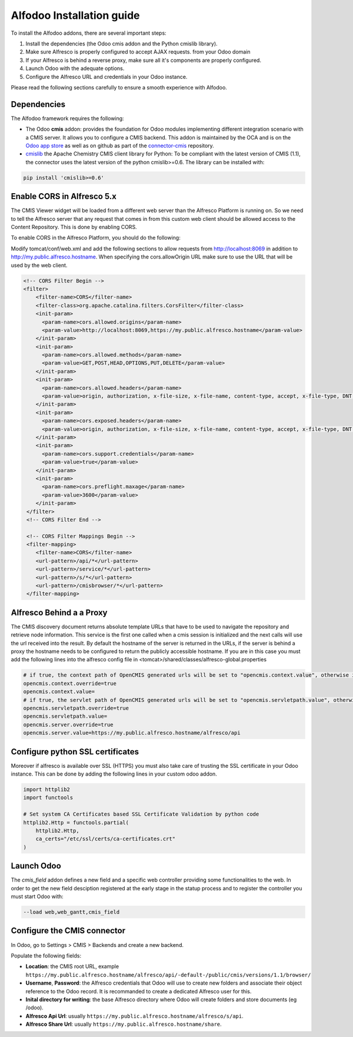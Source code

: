 ##########################
Alfodoo Installation guide
##########################

To install the Alfodoo addons, there are several important steps:

1. Install the dependencies (the Odoo cmis addon and the Python cmislib library).
2. Make sure Alfresco is properly configured to accept AJAX requests.
   from your Odoo domain
3. If your Alfresco is behind a reverse proxy, make sure all it's components are
   properly configured.
4. Launch Odoo with the adequate options.
5. Configure the Alfresco URL and credentials in your Odoo instance.

Please read the following sections carefully to ensure a smooth experience with Alfodoo.

Dependencies
************

The Alfodoo framework requires the following:

* The Odoo **cmis** addon: provides the foundation for Odoo
  modules implementing different integration scenario with a CMIS server. It allows
  you to configure a CMIS backend. This addon is maintained by the OCA and is
  on the `Odoo app store <https://www.odoo.com/apps/modules/10.0/cmis/>`_ as well as
  on github as part of the `connector-cmis`_ repository.
* `cmislib`_  the Apache Chemistry CMIS client library for Python: To be compliant
  with the latest version of CMIS (1.1), the connector uses the latest version of the
  python cmislib>=0.6. The library can be installed with:

.. code-block:: shell

   pip install 'cmislib>=0.6'

.. _`connector-cmis`: https://github.com/OCA/connector-cmis
.. _`cmislib`: http://chemistry.apache.org/python/cmislib.html

Enable CORS in Alfresco 5.x
****************************

The CMIS Viewer widget will be loaded from a different web server than the Alfresco
Platform is running on. So we need to tell the Alfresco server that any request that
comes in from this custom web client should be allowed access to the Content Repository.
This is done by enabling CORS.

To enable CORS in the Alfresco Platform, you should do the following:

Modify tomcat/conf/web.xml and add the following sections to allow requests from
http://localhost:8069 in addition to http://my.public.alfresco.hostname.
When specifying the cors.allowOrigin URL make sure to use the URL that will be
used by the web client.

.. code-block:: xml

  <!-- CORS Filter Begin -->
  <filter>
      <filter-name>CORS</filter-name>
      <filter-class>org.apache.catalina.filters.CorsFilter</filter-class>
      <init-param>
        <param-name>cors.allowed.origins</param-name>
        <param-value>http://localhost:8069,https://my.public.alfresco.hostname</param-value>
      </init-param>
      <init-param>
        <param-name>cors.allowed.methods</param-name>
        <param-value>GET,POST,HEAD,OPTIONS,PUT,DELETE</param-value>
      </init-param>
      <init-param>
        <param-name>cors.allowed.headers</param-name>
        <param-value>origin, authorization, x-file-size, x-file-name, content-type, accept, x-file-type, DNT, x-customheader ,keep-alive ,user-agent ,x-requested-with ,if-modified-since, cache-control,accept-ranges,content-encoding,content-length</param-value>
      </init-param>
      <init-param>
        <param-name>cors.exposed.headers</param-name>
        <param-value>origin, authorization, x-file-size, x-file-name, content-type, accept, x-file-type, DNT, x-customheader ,keep-alive ,user-agent ,x-requested-with ,if-modified-since, cache-control,accept-ranges,content-encoding,content-length</param-value>
      </init-param>
      <init-param>
        <param-name>cors.support.credentials</param-name>
        <param-value>true</param-value>
      </init-param>
      <init-param>
        <param-name>cors.preflight.maxage</param-name>
        <param-value>3600</param-value>
      </init-param>
   </filter>
   <!-- CORS Filter End -->

   <!-- CORS Filter Mappings Begin -->
   <filter-mapping>
      <filter-name>CORS</filter-name>
      <url-pattern>/api/*</url-pattern>
      <url-pattern>/service/*</url-pattern>
      <url-pattern>/s/*</url-pattern>
      <url-pattern>/cmisbrowser/*</url-pattern>
   </filter-mapping>


Alfresco Behind a a Proxy
*************************

The CMIS discovery document returns absolute template URLs that have to be
used to navigate the repository and retrieve node information. This service
is the first one called when a cmis session is initialized and the next
calls will use the url received into the result. By default the hostname of
the server is returned in the URLs, if the server is behind a proxy the
hostname needs to be configured to return the publicly accessible hostname.
If you are in this case you must add the following lines into the alfresco
config file in <tomcat>/shared/classes/alfresco-global.properties

.. code-block:: jproperties

   # if true, the context path of OpenCMIS generated urls will be set to "opencmis.context.value", otherwise it will be taken from the request url
   opencmis.context.override=true
   opencmis.context.value=
   # if true, the servlet path of OpenCMIS generated urls will be set to "opencmis.servletpath.value", otherwise it will be taken from the request url
   opencmis.servletpath.override=true
   opencmis.servletpath.value=
   opencmis.server.override=true
   opencmis.server.value=https://my.public.alfresco.hostname/alfresco/api

Configure python SSL certificates
*********************************

Moreover if alfresco is available over SSL (HTTPS) you must also take care
of trusting the SSL certificate in your Odoo instance. This can be done by
adding the following lines in your custom odoo addon.

.. code-block:: python

   import httplib2
   import functools

   # Set system CA Certificates based SSL Certificate Validation by python code
   httplib2.Http = functools.partial(
       httplib2.Http,
       ca_certs="/etc/ssl/certs/ca-certificates.crt"
   )

Launch Odoo
***********

The *cmis_field* addon defines a new field and a specific web controller providing
some functionalities to the web. In order to get the new field desciption registered
at the early stage in the statup process and to register the controller
you must start Odoo with:

.. code-block:: shell

  --load web,web_gantt,cmis_field

Configure the CMIS connector
****************************

In Odoo, go to Settings > CMIS > Backends and create a new backend.

Populate the following fields:

* **Location**: the CMIS root URL, example ``https://my.public.alfresco.hostname/alfresco/api/-default-/public/cmis/versions/1.1/browser/``
* **Username**, **Password**: the Alfresco credentials that Odoo will use to create new folders and associate their object reference
  to the Odoo record. It is recommanded to create a dedicated Alfresco user for this.
* **Inital directory for writing**: the base Alfresco directory where Odoo will create folders and store documents (eg /odoo).
* **Alfresco Api Url**: usually ``https://my.public.alfresco.hostname/alfresco/s/api``.
* **Alfresco Share Url**: usually ``https://my.public.alfresco.hostname/share``.
